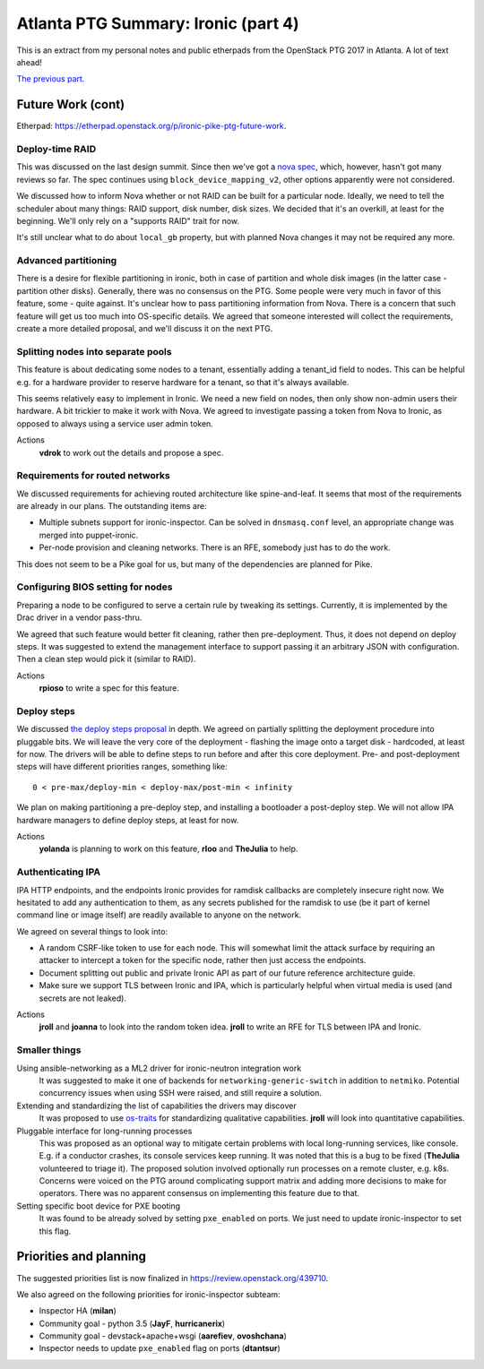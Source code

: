 .. title: Atlanta PTG Summary: Ironic (part 4)
.. slug: ironic-ptg-atlanta-2017-4
.. date: 2017-03-08 15:25 UTC+01:00
.. tags: software, openstack
.. category: 
.. link: 
.. description: 
.. type: text

Atlanta PTG Summary: Ironic (part 4)
====================================

This is an extract from my personal notes and public etherpads from the
OpenStack PTG 2017 in Atlanta. A lot of text ahead!

`The previous part <../posts/ironic-ptg-atlanta-2017-3.html>`_.

.. TEASER_END: Read more

Future Work (cont)
------------------

Etherpad: https://etherpad.openstack.org/p/ironic-pike-ptg-future-work.

Deploy-time RAID
~~~~~~~~~~~~~~~~

This was discussed on the last design summit. Since then we've got a `nova
spec <https://review.openstack.org/408151>`_, which, however, hasn't got many
reviews so far. The spec continues using ``block_device_mapping_v2``, other
options apparently were not considered.

We discussed how to inform Nova whether or not RAID can be built for
a particular node. Ideally, we need to tell the scheduler about many things:
RAID support, disk number, disk sizes. We decided that it's an overkill, at
least for the beginning. We'll only rely on a "supports RAID" trait for now.

It's still unclear what to do about ``local_gb`` property, but with planned
Nova changes it may not be required any more.

Advanced partitioning
~~~~~~~~~~~~~~~~~~~~~

There is a desire for flexible partitioning in ironic, both in case of
partition and whole disk images (in the latter case - partition other disks).
Generally, there was no consensus on the PTG. Some people were very much in
favor of this feature, some - quite against. It's unclear how to pass
partitioning information from Nova. There is a concern that such feature will
get us too much into OS-specific details. We agreed that someone interested
will collect the requirements, create a more detailed proposal, and we'll
discuss it on the next PTG.

Splitting nodes into separate pools
~~~~~~~~~~~~~~~~~~~~~~~~~~~~~~~~~~~

This feature is about dedicating some nodes to a tenant, essentially adding a
tenant_id field to nodes. This can be helpful e.g. for a hardware provider to
reserve hardware for a tenant, so that it's always available.

This seems relatively easy to implement in Ironic. We need a new field on
nodes, then only show non-admin users their hardware. A bit trickier to make
it work with Nova. We agreed to investigate passing a token from Nova to
Ironic, as opposed to always using a service user admin token.

Actions
    **vdrok** to work out the details and propose a spec.

Requirements for routed networks
~~~~~~~~~~~~~~~~~~~~~~~~~~~~~~~~

We discussed requirements for achieving routed architecture like
spine-and-leaf. It seems that most of the requirements are already in our
plans. The outstanding items are:

* Multiple subnets support for ironic-inspector. Can be solved in
  ``dnsmasq.conf`` level, an appropriate change was merged into
  puppet-ironic.

* Per-node provision and cleaning networks. There is an RFE, somebody just
  has to do the work.

This does not seem to be a Pike goal for us, but many of the dependencies
are planned for Pike.

Configuring BIOS setting for nodes
~~~~~~~~~~~~~~~~~~~~~~~~~~~~~~~~~~

Preparing a node to be configured to serve a certain rule by tweaking its
settings. Currently, it is implemented by the Drac driver in a vendor pass-thru.

We agreed that such feature would better fit cleaning, rather then
pre-deployment. Thus, it does not depend on deploy steps. It was suggested to
extend the management interface to support passing it an arbitrary JSON with
configuration. Then a clean step would pick it (similar to RAID).

Actions
    **rpioso** to write a spec for this feature.

Deploy steps
~~~~~~~~~~~~

We discussed `the deploy steps proposal <https://review.openstack.org/412523>`_
in depth. We agreed on partially splitting the deployment procedure into
pluggable bits. We will leave the very core of the deployment - flashing the
image onto a target disk - hardcoded, at least for now. The drivers will be
able to define steps to run before and after this core deployment. Pre- and
post-deployment steps will have different priorities ranges, something like::

    0 < pre-max/deploy-min < deploy-max/post-min < infinity

We plan on making partitioning a pre-deploy step, and installing a bootloader
a post-deploy step. We will not allow IPA hardware managers to define deploy
steps, at least for now.

Actions
    **yolanda** is planning to work on this feature, **rloo** and **TheJulia**
    to help.

Authenticating IPA
~~~~~~~~~~~~~~~~~~

IPA HTTP endpoints, and the endpoints Ironic provides for ramdisk callbacks
are completely insecure right now. We hesitated to add any authentication to
them, as any secrets published for the ramdisk to use (be it part of kernel
command line or image itself) are readily available to anyone on the network.

We agreed on several things to look into:

* A random CSRF-like token to use for each node. This will somewhat limit the
  attack surface by requiring an attacker to intercept a token for the
  specific node, rather then just access the endpoints.

* Document splitting out public and private Ironic API as part of our future
  reference architecture guide.

* Make sure we support TLS between Ironic and IPA, which is particularly
  helpful when virtual media is used (and secrets are not leaked).

Actions
    **jroll** and **joanna** to look into the random token idea.
    **jroll** to write an RFE for TLS between IPA and Ironic.

Smaller things
~~~~~~~~~~~~~~

Using ansible-networking as a ML2 driver for ironic-neutron integration work
    It was suggested to make it one of backends for
    ``networking-generic-switch`` in addition to ``netmiko``. Potential
    concurrency issues when using SSH were raised, and still require a solution.

Extending and standardizing the list of capabilities the drivers may discover
    It was proposed to use `os-traits <https://github.com/jaypipes/os-traits>`_
    for standardizing qualitative capabilities. **jroll** will look into
    quantitative capabilities.

Pluggable interface for long-running processes
    This was proposed as an optional way to mitigate certain problems with
    local long-running services, like console. E.g. if a conductor crashes,
    its console services keep running. It was noted that this is a bug to be
    fixed (**TheJulia** volunteered to triage it).
    The proposed solution involved optionally run processes on a remote
    cluster, e.g. k8s. Concerns were voiced on the PTG around complicating
    support matrix and adding more decisions to make for operators.
    There was no apparent consensus on implementing this feature due to that.

Setting specific boot device for PXE booting
    It was found to be already solved by setting ``pxe_enabled`` on ports.
    We just need to update ironic-inspector to set this flag.

Priorities and planning
-----------------------

The suggested priorities list is now finalized in
https://review.openstack.org/439710.

We also agreed on the following priorities for ironic-inspector subteam:

* Inspector HA (**milan**)
* Community goal - python 3.5 (**JayF**, **hurricanerix**)
* Community goal - devstack+apache+wsgi (**aarefiev**, **ovoshchana**)
* Inspector needs to update ``pxe_enabled`` flag on ports (**dtantsur**)
